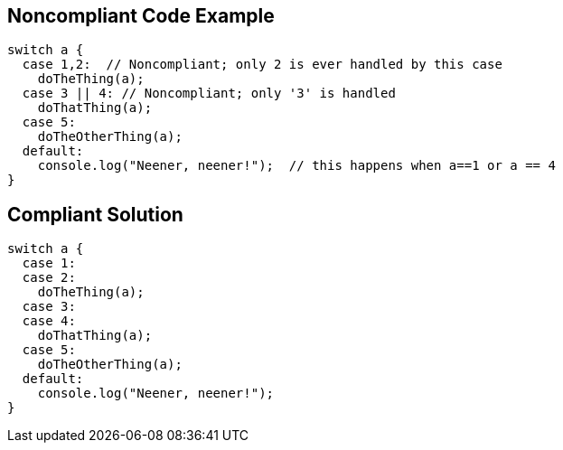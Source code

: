 
== Noncompliant Code Example

----
switch a {
  case 1,2:  // Noncompliant; only 2 is ever handled by this case
    doTheThing(a);
  case 3 || 4: // Noncompliant; only '3' is handled
    doThatThing(a);
  case 5:
    doTheOtherThing(a);
  default:
    console.log("Neener, neener!");  // this happens when a==1 or a == 4
}
----

== Compliant Solution

----
switch a {
  case 1:
  case 2:
    doTheThing(a);
  case 3:
  case 4:
    doThatThing(a);
  case 5:
    doTheOtherThing(a);
  default:
    console.log("Neener, neener!");
}
----
